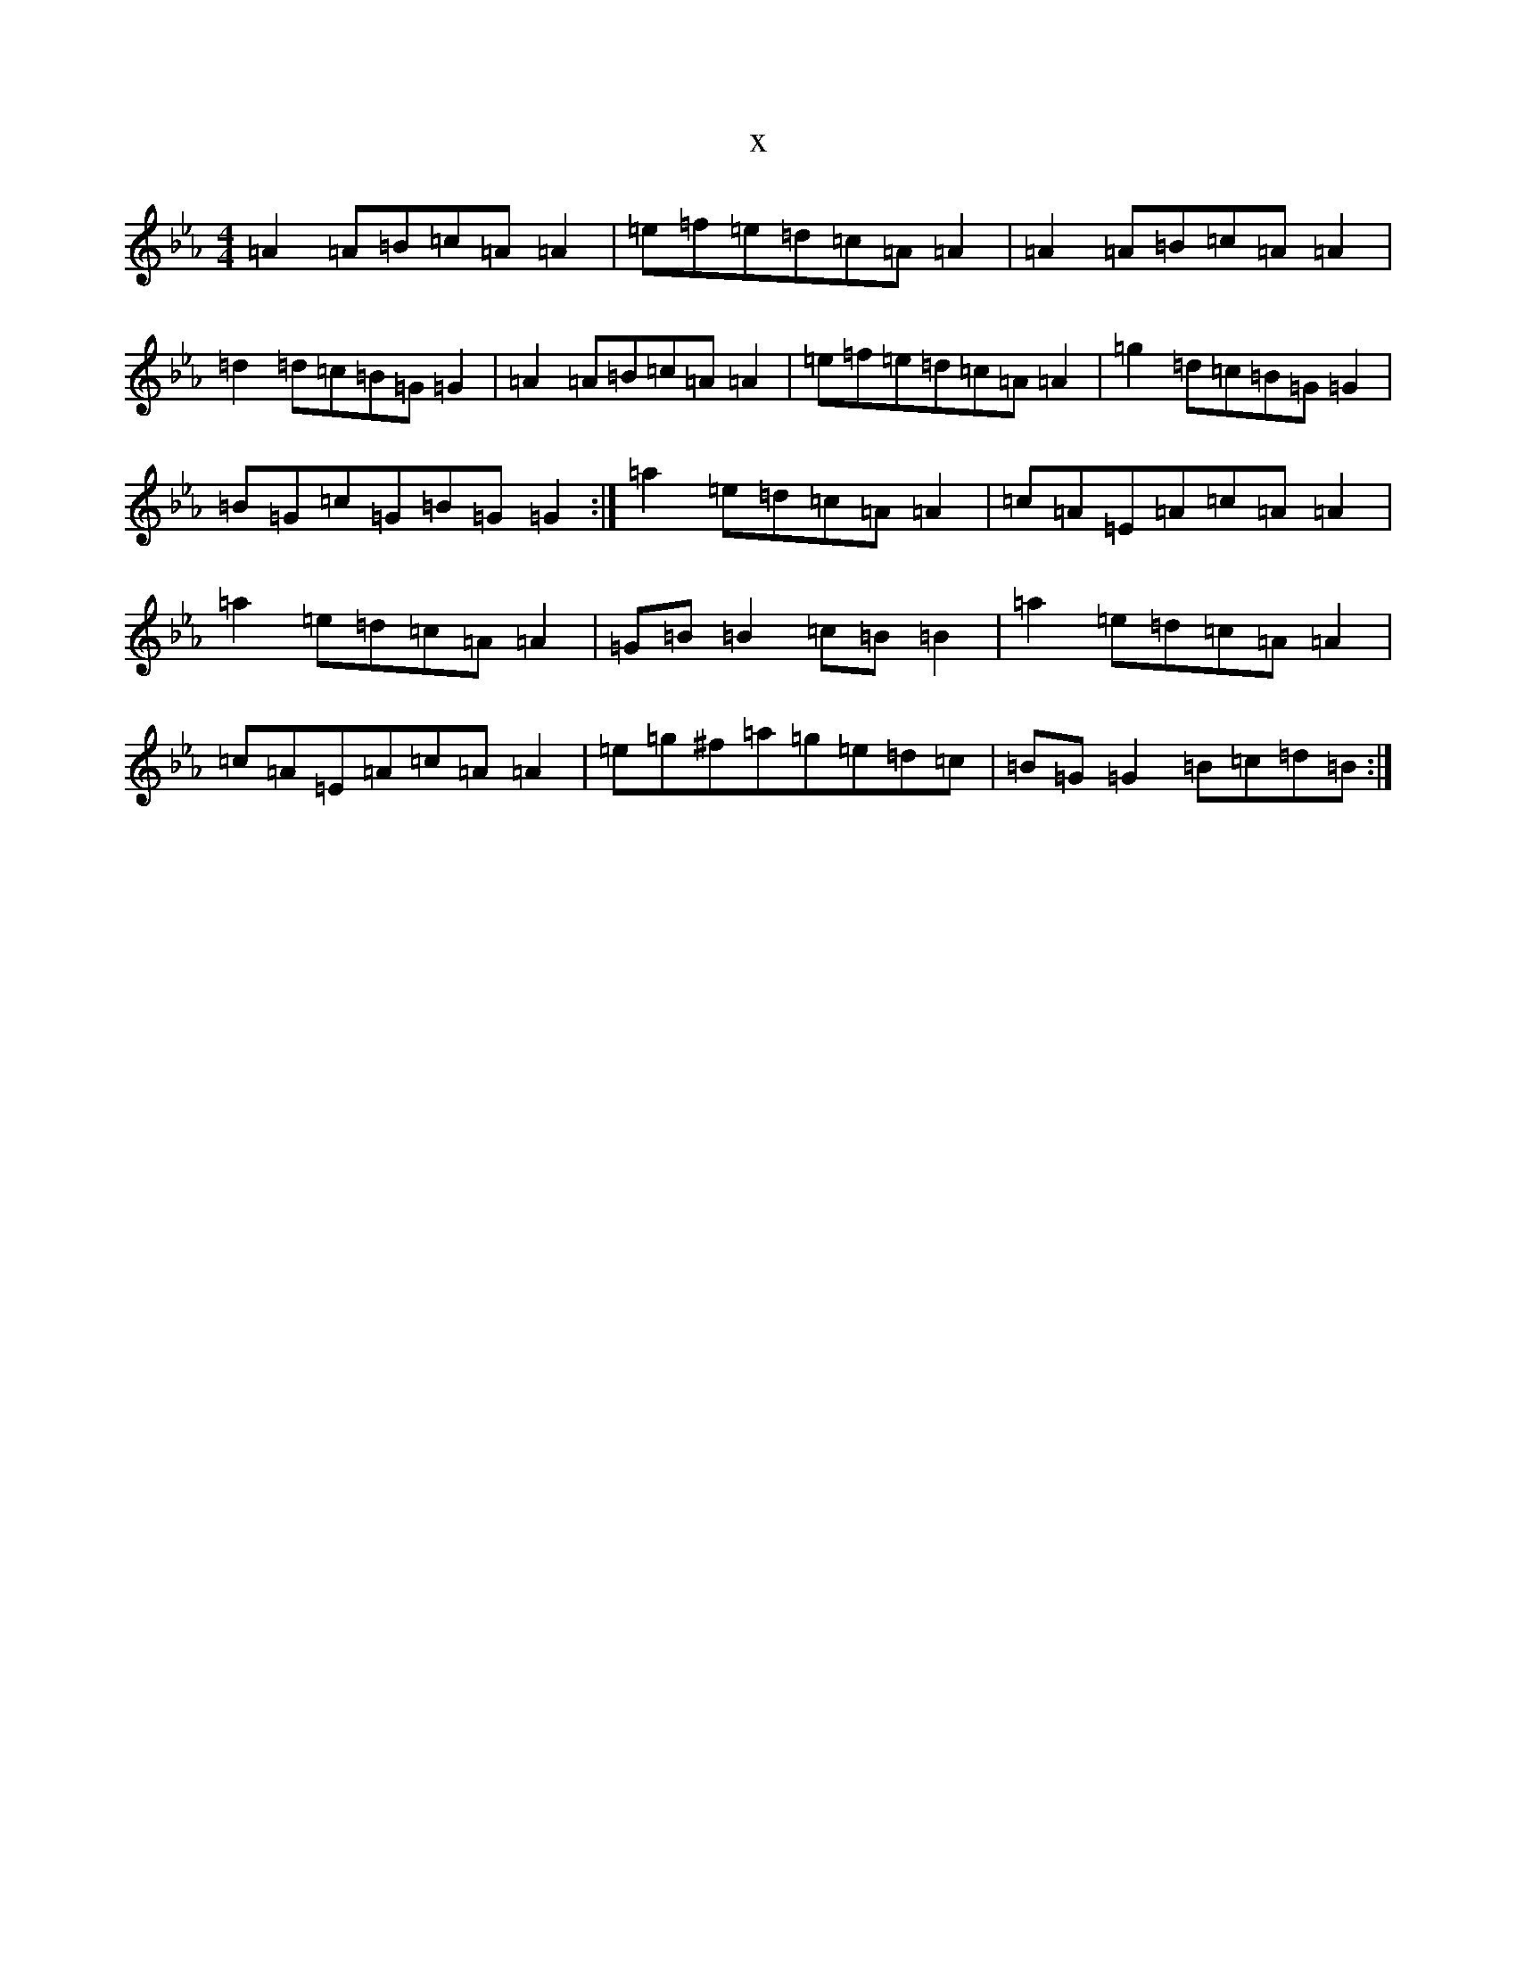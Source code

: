 X:424
T:x
L:1/8
M:4/4
K: C minor
=A2=A=B=c=A=A2|=e=f=e=d=c=A=A2|=A2=A=B=c=A=A2|=d2=d=c=B=G=G2|=A2=A=B=c=A=A2|=e=f=e=d=c=A=A2|=g2=d=c=B=G=G2|=B=G=c=G=B=G=G2:|=a2=e=d=c=A=A2|=c=A=E=A=c=A=A2|=a2=e=d=c=A=A2|=G=B=B2=c=B=B2|=a2=e=d=c=A=A2|=c=A=E=A=c=A=A2|=e=g^f=a=g=e=d=c|=B=G=G2=B=c=d=B:|
